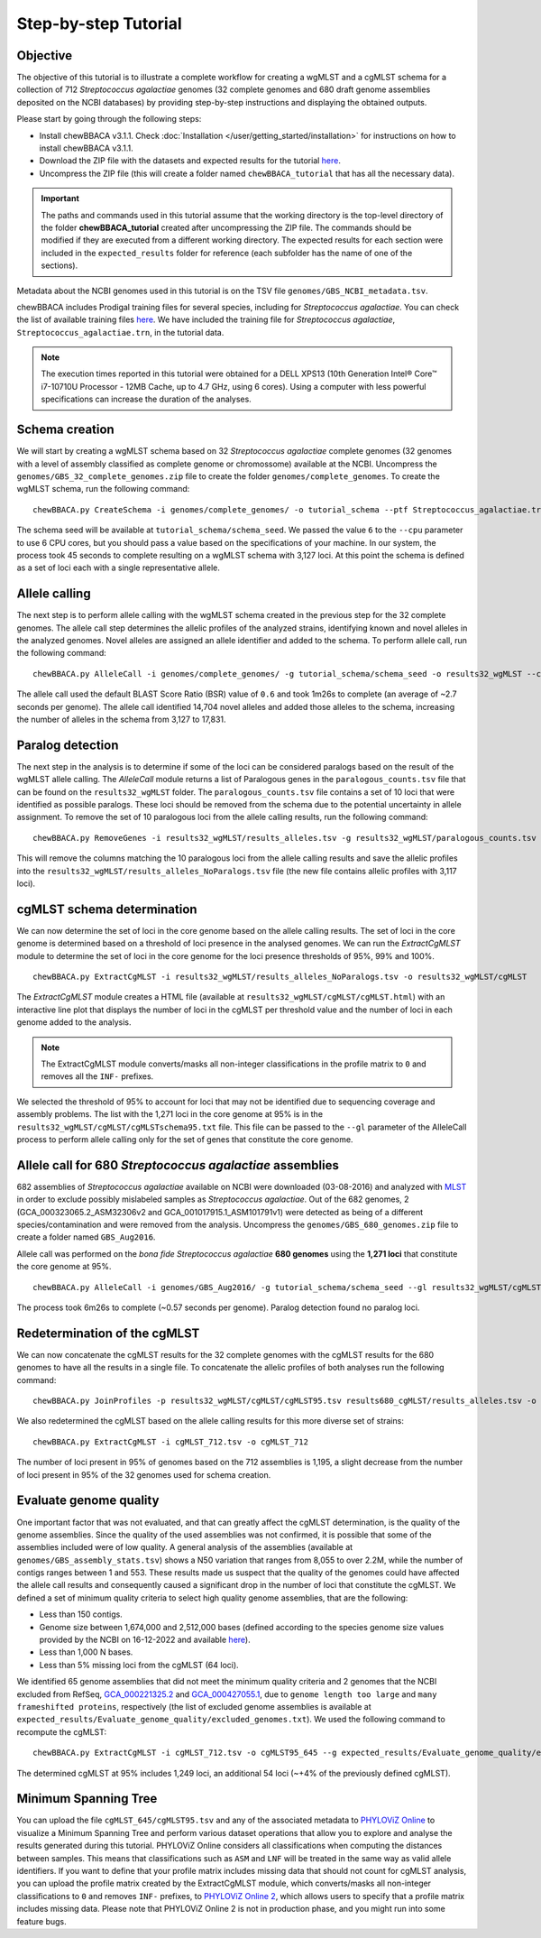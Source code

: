 Step-by-step Tutorial
=====================

Objective
:::::::::

The objective of this tutorial is to illustrate a complete workflow for creating a wgMLST and a
cgMLST schema for a collection of 712 *Streptococcus agalactiae* genomes (32 complete genomes
and 680 draft genome assemblies deposited on the NCBI databases) by providing step-by-step
instructions and displaying the obtained outputs.

Please start by going through the following steps:

- Install chewBBACA v3.1.1. Check :doc:`Installation </user/getting_started/installation>` for instructions
  on how to install chewBBACA v3.1.1.
- Download the ZIP file with the datasets and expected results for the tutorial `here <https://zenodo.org/record/7529470#.Y8A2zfenxhE>`_.
- Uncompress the ZIP file (this will create a folder named ``chewBBACA_tutorial`` that has all
  the necessary data).

.. important::
	The paths and commands used in this tutorial assume that the working directory is the top-level
	directory of the folder **chewBBACA_tutorial** created after uncompressing the ZIP file.
	The commands should be modified if they are executed from a different working directory.
	The expected results for each section were included in the ``expected_results`` folder
	for reference (each subfolder has the name of one of the sections).

Metadata about the NCBI genomes used in this tutorial is on the TSV file ``genomes/GBS_NCBI_metadata.tsv``.

chewBBACA includes Prodigal training files for several species, including for
*Streptococcus agalactiae*. You can check the list of available training files
`here <https://github.com/B-UMMI/chewBBACA/raw/master/CHEWBBACA/prodigal_training_files/>`_. We
have included the training file for *Streptococcus agalactiae*,
``Streptococcus_agalactiae.trn``, in the tutorial data.

.. note::
	The execution times reported in this tutorial were obtained for a DELL XPS13 (10th
	Generation Intel® Core™ i7-10710U Processor - 12MB Cache, up to 4.7 GHz, using 6 cores).
	Using a computer with less powerful specifications can increase the duration
	of the analyses.  

Schema creation
:::::::::::::::

We will start by creating a wgMLST schema based on 32 *Streptococcus agalactiae* complete
genomes (32 genomes with a level of assembly classified as complete genome or chromossome)
available at the NCBI. Uncompress the ``genomes/GBS_32_complete_genomes.zip`` file
to create the folder ``genomes/complete_genomes``. To create the wgMLST schema, run the following command:  

::

	chewBBACA.py CreateSchema -i genomes/complete_genomes/ -o tutorial_schema --ptf Streptococcus_agalactiae.trn --cpu 6

The schema seed will be available at ``tutorial_schema/schema_seed``. We passed the value ``6`` to
the ``--cpu`` parameter to use 6 CPU cores, but you should pass a value based on the
specifications of your machine. In our system, the process took 45 seconds to complete
resulting on a wgMLST schema with 3,127 loci. At this point the schema is defined as a set of
loci each with a single representative allele.

Allele calling
::::::::::::::

The next step is to perform allele calling with the wgMLST schema created in the previous step
for the 32 complete genomes. The allele call step determines the allelic profiles of the
analyzed strains, identifying known and novel alleles in the analyzed genomes. Novel alleles
are assigned an allele identifier and added to the schema. To perform allele call, run the
following command:

::

	chewBBACA.py AlleleCall -i genomes/complete_genomes/ -g tutorial_schema/schema_seed -o results32_wgMLST --cpu 6

The allele call used the default BLAST Score Ratio (BSR) value of ``0.6`` and took 1m26s to complete (an average of ~2.7 seconds per genome). The allele call identified 14,704
novel alleles and added those alleles to the schema, increasing the number of alleles in the
schema from 3,127 to 17,831.

Paralog detection
:::::::::::::::::

The next step in the analysis is to determine if some of the loci can be considered paralogs
based on the result of the wgMLST allele calling. The *AlleleCall* module returns a list of
Paralogous genes in the ``paralogous_counts.tsv`` file that can be found on the
``results32_wgMLST`` folder. The ``paralogous_counts.tsv`` file contains a set
of 10 loci that were identified as possible paralogs. These loci should be removed from the schema
due to the potential uncertainty in allele assignment. To remove the set of 10 paralogous loci
from the allele calling results, run the following command:

::

	chewBBACA.py RemoveGenes -i results32_wgMLST/results_alleles.tsv -g results32_wgMLST/paralogous_counts.tsv -o results32_wgMLST/results_alleles_NoParalogs.tsv

This will remove the columns matching the 10 paralogous loci from the allele calling results and
save the allelic profiles into the ``results32_wgMLST/results_alleles_NoParalogs.tsv`` file (the new file contains
allelic profiles with 3,117 loci).

cgMLST schema determination
:::::::::::::::::::::::::::

We can now determine the set of loci in the core genome based on the allele calling results.
The set of loci in the core genome is determined based on a threshold of loci presence in the
analysed genomes. We can run the *ExtractCgMLST* module to determine the set of loci in
the core genome for the loci presence thresholds of 95%, 99% and 100%.

::

	chewBBACA.py ExtractCgMLST -i results32_wgMLST/results_alleles_NoParalogs.tsv -o results32_wgMLST/cgMLST

The *ExtractCgMLST* module creates a HTML file (available at ``results32_wgMLST/cgMLST/cgMLST.html``) with
an interactive line plot that displays the number of loci in the cgMLST per threshold value and the number
of loci in each genome added to the analysis.

.. image:: /_static/images/cgMLST_tutorial.png
   :width: 900px
   :align: center

.. note::
	The ExtractCgMLST module converts/masks all non-integer classifications in the profile matrix to ``0``
	and removes all the ``INF-`` prefixes.

We selected the threshold of 95% to account for loci that may not be identified due to sequencing
coverage and assembly problems. The list with the 1,271 loci in the core genome at 95% is in the
``results32_wgMLST/cgMLST/cgMLSTschema95.txt`` file. This file can be passed
to the ``--gl`` parameter of the AlleleCall process to perform allele calling only for the set of
genes that constitute the core genome.

Allele call for 680 *Streptococcus agalactiae* assemblies
:::::::::::::::::::::::::::::::::::::::::::::::::::::::::

682 assemblies of *Streptococcus agalactiae* available on NCBI were downloaded (03-08-2016) and
analyzed with `MLST <https://github.com/tseemann/mlst>`_ in order to exclude possibly mislabeled
samples as *Streptococcus agalactiae*. Out of the 682 genomes, 2 (GCA_000323065.2_ASM32306v2 and
GCA_001017915.1_ASM101791v1) were detected as being of a different species/contamination and
were removed from the analysis. Uncompress the ``genomes/GBS_680_genomes.zip`` file to create a
folder named ``GBS_Aug2016``.

Allele call was performed on the *bona fide* *Streptococcus agalactiae* **680 genomes** using the
**1,271 loci** that constitute the core genome at 95%.

::

	chewBBACA.py AlleleCall -i genomes/GBS_Aug2016/ -g tutorial_schema/schema_seed --gl results32_wgMLST/cgMLST/cgMLSTschema95.txt -o results680_cgMLST --cpu 6

The process took 6m26s to complete (~0.57 seconds per genome). Paralog detection found no paralog loci.

Redetermination of the cgMLST
:::::::::::::::::::::::::::::

We can now concatenate the cgMLST results for the 32 complete genomes with the cgMLST results
for the 680 genomes to have all the results in a single file. To concatenate the allelic profiles
of both analyses run the following command:

::

	chewBBACA.py JoinProfiles -p results32_wgMLST/cgMLST/cgMLST95.tsv results680_cgMLST/results_alleles.tsv -o cgMLST_712.tsv

We also redetermined the cgMLST based on the allele calling results for this more diverse set of
strains:

::

	chewBBACA.py ExtractCgMLST -i cgMLST_712.tsv -o cgMLST_712

The number of loci present in 95% of genomes based on the 712 assemblies is 1,195, a slight decrease
from the number of loci present in 95% of the 32 genomes used for schema creation.

Evaluate genome quality
:::::::::::::::::::::::

One important factor that was not evaluated, and that can greatly affect the cgMLST determination,
is the quality of the genome assemblies. Since the quality of the used assemblies was not confirmed,
it is possible that some of the assemblies included were of low quality. A general analysis of the
assemblies (available at ``genomes/GBS_assembly_stats.tsv``) shows a N50 variation that ranges from 8,055
to over 2.2M, while the number of contigs ranges between 1 and 553. These results made us suspect
that the quality of the genomes could have affected the allele call results and consequently caused
a significant drop in the number of loci that constitute the cgMLST. We defined a set of minimum quality
criteria to select high quality genome assemblies, that are the following:

- Less than 150 contigs.
- Genome size between 1,674,000 and 2,512,000 bases (defined according to the species genome size values provided by the NCBI on 16-12-2022 and available `here <https://ftp.ncbi.nlm.nih.gov/genomes/ASSEMBLY_REPORTS/species_genome_size.txt.gz>`_).
- Less than 1,000 N bases.
- Less than 5% missing loci from the cgMLST (64 loci).

We identified 65 genome assemblies that did not meet the minimum quality criteria and 2 genomes that the NCBI excluded from RefSeq,
`GCA_000221325.2 <https://www.ncbi.nlm.nih.gov/assembly/GCA_000221325.2>`_ and
`GCA_000427055.1 <https://www.ncbi.nlm.nih.gov/assembly/GCA_000427055.1>`_, due to ``genome length too large`` and
``many frameshifted proteins``, respectively (the list of excluded genome assemblies is available at
``expected_results/Evaluate_genome_quality/excluded_genomes.txt``).
We used the following command to recompute the cgMLST:

::

	chewBBACA.py ExtractCgMLST -i cgMLST_712.tsv -o cgMLST95_645 --g expected_results/Evaluate_genome_quality/excluded_genomes.txt

The determined cgMLST at 95% includes 1,249 loci, an additional 54 loci (~+4% of the previously defined cgMLST).

Minimum Spanning Tree
:::::::::::::::::::::

You can upload the file ``cgMLST_645/cgMLST95.tsv`` and any of the associated metadata to `PHYLOViZ Online <https://online.phyloviz.net>`_
to visualize a Minimum Spanning Tree and perform various dataset operations that allow you to explore and analyse the results generated
during this tutorial. PHYLOViZ Online considers all classifications when computing the distances between samples. This means that classifications
such as ``ASM`` and ``LNF`` will be treated in the same way as valid allele identifiers. If you want to define that your profile matrix includes missing
data that should not count for cgMLST analysis, you can upload the profile matrix created by the ExtractCgMLST module, which converts/masks
all non-integer classifications to ``0`` and removes ``INF-`` prefixes, to `PHYLOViZ Online 2 <https://online2.phyloviz.net/index>`_,
which allows users to specify that a profile matrix includes missing data. Please note that PHYLOViZ Online 2 is not in production phase,
and you might run into some feature bugs.

